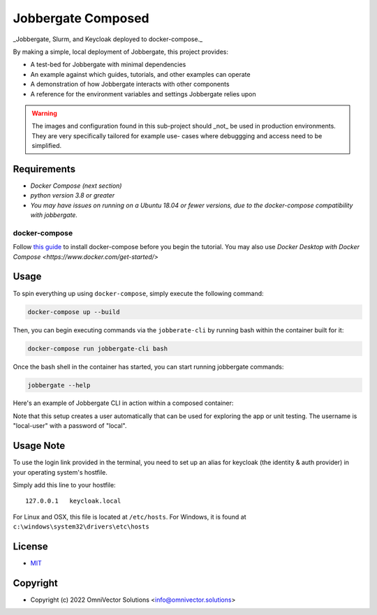 =====================
 Jobbergate Composed
=====================

_Jobbergate, Slurm, and Keycloak deployed to docker-compose._

By making a simple, local deployment of Jobbergate, this project provides:

* A test-bed for Jobbergate with minimal dependencies
* An example against which guides, tutorials, and other examples can operate
* A demonstration of how Jobbergate interacts with other components
* A reference for the environment variables and settings Jobbergate relies upon


.. warning::

   The images and configuration found in this sub-project should _not_ be used in
   production environments. They are very specifically tailored for example use-
   cases where debuggging and access need to be simplified.


Requirements
------------

* `Docker Compose (next section)`
* `python version 3.8 or greater`
* `You may have issues on running on a Ubuntu 18.04 or fewer versions, due to the docker-compose compatibility with jobbergate.`


docker-compose
..............

Follow `this guide <https://docs.docker.com/compose/install/>`_ to install docker-compose before
you begin the tutorial. You may also use `Docker Desktop with Docker Compose <https://www.docker.com/get-started/>`


Usage
-----

To spin everything up using ``docker-compose``, simply execute the following command:

.. code-block:: console

    docker-compose up --build


Then, you can begin executing commands via the ``jobberate-cli`` by running bash within
the container built for it:

.. code-block:: console

    docker-compose run jobbergate-cli bash


Once the bash shell in the container has started, you can start running jobbergate
commands:

.. code-block:: console

    jobbergate --help


Here's an example of Jobbergate CLI in action within a composed container:

.. raw:: html

   <a href="https://asciinema.org/a/AipfkeV2OiOMpM3yPwCSocJ6l?autoplay=1">
     <img src="https://asciinema.org/a/AipfkeV2OiOMpM3yPwCSocJ6l.png" width=800 />
   </a>

Note that this setup creates a user automatically that can be used for exploring the
app or unit testing. The username is "local-user" with a password of "local".


Usage Note
----------

To use the login link provided in the terminal, you need to set up an alias for
keycloak (the identity & auth provider) in your operating system's hostfile.

Simply add this line to your hostfile::

   127.0.0.1   keycloak.local


For Linux and OSX, this file is located at ``/etc/hosts``.
For Windows, it is found at ``c:\windows\system32\drivers\etc\hosts``


License
-------
* `MIT <LICENSE>`_


Copyright
---------
* Copyright (c) 2022 OmniVector Solutions <info@omnivector.solutions>
